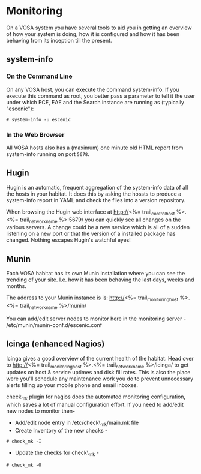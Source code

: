 * Monitoring

On a VOSA system you have several tools to aid you in getting an
overview of how your system is doing, how it is configured and how it
has been behaving from its inception till the present.

** system-info

*** On the Command Line
On any VOSA host, you can execute the command system-info. If you
execute this command as root, you better pass a parameter to tell it
the user under which ECE, EAE and the Search instance are running as
(typically "escenic"):

#+BEGIN_SRC text
# system-info -u escenic  
#+END_SRC

*** In the Web Browser
All VOSA hosts also has a (maximum) one minute old HTML report from
system-info running on port ~5678~. 

** Hugin
Hugin is an automatic, frequent aggregation of the system-info data of
all the hosts in your habitat. It does this by asking the hossts to
produce a system-info report in YAML and check the files into a
version repository.

When browsing the Hugin web interface at
http://<%= trail_control_host %>.<%= trail_network_name %>:5679/ you can quickly 
see all changes on the various servers. A change could be a new
service which is all of a sudden listening on a new port or that the
version of a installed package has changed. Nothing escapes Hugin's
watchful eyes!
 
** Munin
Each VOSA habitat has its own Munin installation where you can see the
trending of your site. I.e. how it has been behaving the last days,
weeks and months.

The address to your Munin instance is is:
 http://<%= trail_monitoring_host %>.<%= trail_network_name %>/munin/

You can add/edit server nodes to monitor here in the monitoring server -
/etc/munin/munin-conf.d/escenic.conf

** Icinga (enhanced Nagios)
Icinga gives a good overview of the current health of the
habitat. Head over to
 http://<%= trail_monitoring_host %>.<%= trail_network_name %>/icinga/ 
to get updates on host & service uptimes and disk fill rates. This is
also the place were you'll schedule any maintenance work you do to
prevent unnecessary alerts filling up your mobile phone and email
inboxes.

check_mk plugin for nagios does the automated monitoring configuration, which saves a lot of manual configuration effort. If you need to add/edit new nodes to monitor then-
- Add/edit node entry in /etc/check\_mk/main.mk file
- Create Inventory of the new checks -
#+BEGIN_SRC text
# check_mk -I
#+END_SRC
- Update the checks for check\_mk -
#+BEGIN_SRC text
# check_mk -O
#+END_SRC

